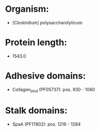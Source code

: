 * Organism:
- [Clostridium] polysaccharolyticum
* Protein length:
- 1543.0
* Adhesive domains:
- Collagen_bind (PF05737): pos. 930 - 1060
* Stalk domains:
- SpaA (PF17802): pos. 1216 - 1284

